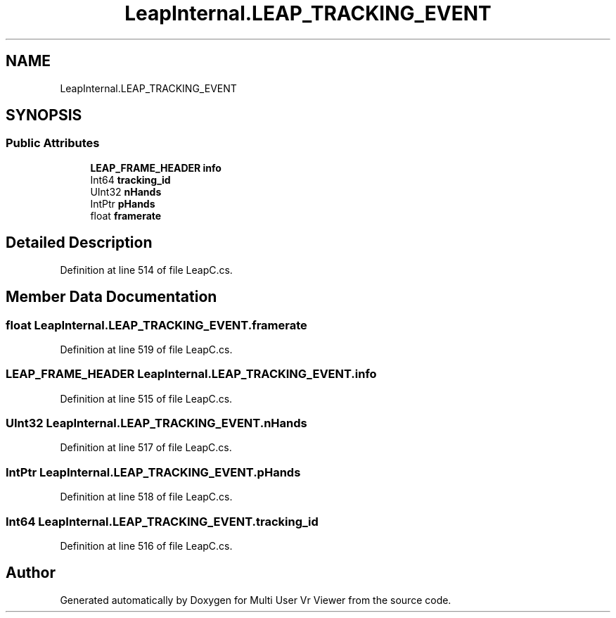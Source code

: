 .TH "LeapInternal.LEAP_TRACKING_EVENT" 3 "Sat Jul 20 2019" "Version https://github.com/Saurabhbagh/Multi-User-VR-Viewer--10th-July/" "Multi User Vr Viewer" \" -*- nroff -*-
.ad l
.nh
.SH NAME
LeapInternal.LEAP_TRACKING_EVENT
.SH SYNOPSIS
.br
.PP
.SS "Public Attributes"

.in +1c
.ti -1c
.RI "\fBLEAP_FRAME_HEADER\fP \fBinfo\fP"
.br
.ti -1c
.RI "Int64 \fBtracking_id\fP"
.br
.ti -1c
.RI "UInt32 \fBnHands\fP"
.br
.ti -1c
.RI "IntPtr \fBpHands\fP"
.br
.ti -1c
.RI "float \fBframerate\fP"
.br
.in -1c
.SH "Detailed Description"
.PP 
Definition at line 514 of file LeapC\&.cs\&.
.SH "Member Data Documentation"
.PP 
.SS "float LeapInternal\&.LEAP_TRACKING_EVENT\&.framerate"

.PP
Definition at line 519 of file LeapC\&.cs\&.
.SS "\fBLEAP_FRAME_HEADER\fP LeapInternal\&.LEAP_TRACKING_EVENT\&.info"

.PP
Definition at line 515 of file LeapC\&.cs\&.
.SS "UInt32 LeapInternal\&.LEAP_TRACKING_EVENT\&.nHands"

.PP
Definition at line 517 of file LeapC\&.cs\&.
.SS "IntPtr LeapInternal\&.LEAP_TRACKING_EVENT\&.pHands"

.PP
Definition at line 518 of file LeapC\&.cs\&.
.SS "Int64 LeapInternal\&.LEAP_TRACKING_EVENT\&.tracking_id"

.PP
Definition at line 516 of file LeapC\&.cs\&.

.SH "Author"
.PP 
Generated automatically by Doxygen for Multi User Vr Viewer from the source code\&.
